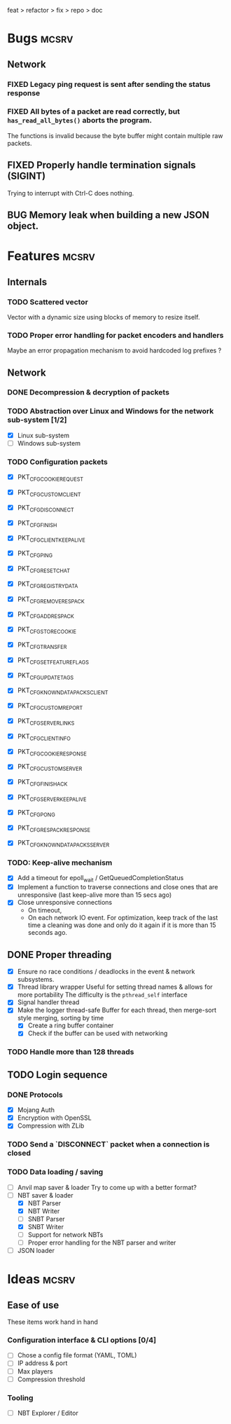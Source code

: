 #+TODO: TODO OPT WIP | DONE
#+TODO: BUG NOWORK CRASH | FIXED

feat > refactor > fix > repo > doc

* Bugs                                                                :mcsrv:

** Network
*** FIXED Legacy ping request is sent after sending the status response
CLOSED: [2024-06-15 sam. 00:20]
*** FIXED All bytes of a packet are read correctly, but ~has_read_all_bytes()~ aborts the program.
CLOSED: [2024-12-08 dim. 18:01]
The functions is invalid because the byte buffer might contain multiple raw packets.
** FIXED Properly handle termination signals (SIGINT)
CLOSED: [2024-06-24 lun. 00:05]
Trying to interrupt with Ctrl-C does nothing.
** BUG Memory leak when building a new JSON object.

* Features                                                            :mcsrv:
** Internals
*** TODO Scattered vector
  Vector with a dynamic size using blocks of memory to resize itself.
*** TODO Proper error handling for packet encoders and handlers
 Maybe an error propagation mechanism to avoid hardcoded log prefixes ?

** Network
*** DONE Decompression & decryption of packets
CLOSED: [2024-12-08 dim. 17:53]
*** TODO Abstraction over Linux and Windows for the network sub-system [1/2]
- [X] Linux sub-system
- [ ] Windows sub-system
*** TODO Configuration packets
- [X] PKT_CFG_COOKIE_REQUEST
- [X] PKT_CFG_CUSTOM_CLIENT
- [X] PKT_CFG_DISCONNECT
- [X] PKT_CFG_FINISH
- [X] PKT_CFG_CLIENT_KEEP_ALIVE
- [X] PKT_CFG_PING
- [X] PKT_CFG_RESET_CHAT
- [X] PKT_CFG_REGISTRY_DATA
- [X] PKT_CFG_REMOVE_RESPACK
- [X] PKT_CFG_ADD_RESPACK
- [X] PKT_CFG_STORE_COOKIE
- [X] PKT_CFG_TRANSFER
- [X] PKT_CFG_SET_FEATURE_FLAGS
- [X] PKT_CFG_UPDATE_TAGS
- [X] PKT_CFG_KNOWN_DATAPACKS_CLIENT
- [X] PKT_CFG_CUSTOM_REPORT
- [X] PKT_CFG_SERVER_LINKS

- [X] PKT_CFG_CLIENT_INFO
- [X] PKT_CFG_COOKIE_RESPONSE
- [X] PKT_CFG_CUSTOM_SERVER
- [X] PKT_CFG_FINISH_ACK
- [X] PKT_CFG_SERVER_KEEP_ALIVE
- [X] PKT_CFG_PONG
- [X] PKT_CFG_RESPACK_RESPONSE
- [X] PKT_CFG_KNOWN_DATAPACKS_SERVER
*** TODO: Keep-alive mechanism
- [X] Add a timeout for epoll_wait / GetQueuedCompletionStatus
- [X] Implement a function to traverse connections and close ones that are unresponsive (last keep-alive more than 15 secs ago)
- [X] Close unresponsive connections
  - On timeout,
  - On each network IO event. For optimization, keep track of the last time a cleaning was done and only do it again if
    it is more than 15 seconds ago.

** DONE Proper threading
CLOSED: [2024-06-27 jeu. 00:21]
- [X] Ensure no race conditions / deadlocks in the event & network subsystems.
- [X] Thread library wrapper
  Useful for setting thread names & allows for more portability
  The difficulty is the ~pthread_self~ interface
- [X] Signal handler thread
- [X] Make the logger thread-safe
  Buffer for each thread, then merge-sort style merging, sorting by time
  - [X] Create a ring buffer container
  - [X] Check if the buffer can be used with networking
  # This is overkill & i can't get it to work
  # The logger performance is only significant for debug & trace logging levels
  # - [-] Make the main  logger loop (using cond vars or sleep)
  # - [-] Refactor the ~log_msg~ functions to defer prefix & color formatting
*** TODO Handle more than 128 threads

** TODO Login sequence
*** DONE Protocols
CLOSED: [2024-09-21 sam. 22:04]
- [X] Mojang Auth
- [X] Encryption with OpenSSL
- [X] Compression with ZLib
*** TODO Send a `DISCONNECT` packet when a connection is closed
*** TODO Data loading / saving
- [ ] Anvil map saver & loader
  Try to come up with a better format?
- [ ] NBT saver & loader
  - [X] NBT Parser
  - [X] NBT Writer
  - [ ] SNBT Parser
  - [X] SNBT Writer
  - [ ] Support for network NBTs
  - [ ] Proper error handling for the NBT parser and writer
- [ ] JSON loader


* Ideas                                                               :mcsrv:
** Ease of use
These items work hand in hand
*** Configuration interface & CLI options [0/4]
- [ ] Chose a config file format (YAML, TOML)
- [ ] IP address & port
- [ ] Max players
- [ ] Compression threshold

*** Tooling
- [ ] NBT Explorer / Editor
